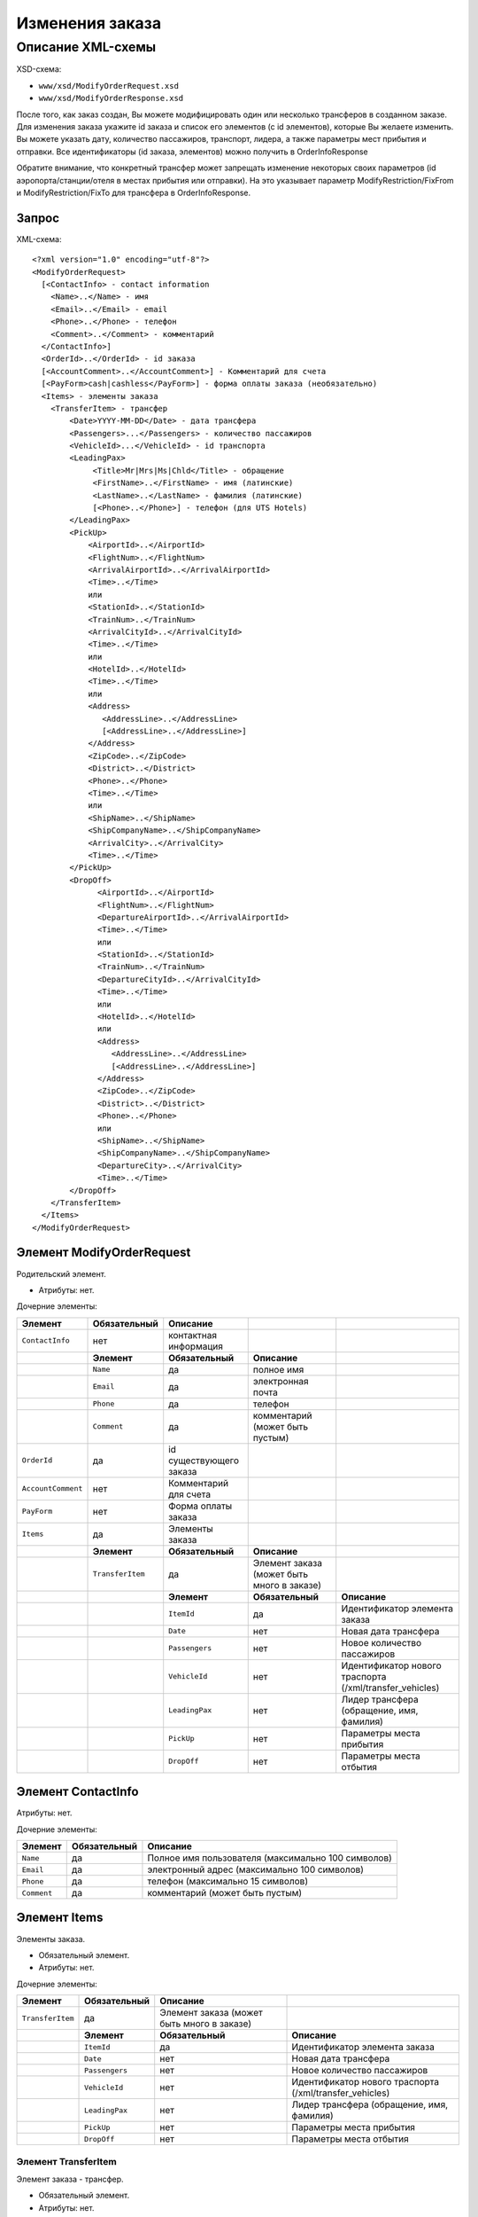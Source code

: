 Изменения заказа
################

Описание XML-схемы
==================

XSD-схема:

-  ``www/xsd/ModifyOrderRequest.xsd``
-  ``www/xsd/ModifyOrderResponse.xsd``

После того, как заказ создан, Вы можете модифицировать один или
несколько трансферов в созданном заказе. Для изменения заказа укажите id
заказа и список его элементов (с id элементов), которые Вы желаете
изменить. Вы можете указать дату, количество пассажиров, транспорт,
лидера, а также параметры мест прибытия и отправки. Все идентификаторы
(id заказа, элементов) можно получить в OrderInfoResponse

Обратите внимание, что конкретный трансфер может запрещать изменение
некоторых своих параметров (id аэропорта/станции/отеля в местах прибытия
или отправки). На это указывает параметр ModifyRestriction/FixFrom и
ModifyRestriction/FixTo для трансфера в OrderInfoResponse.

Запрос
------

XML-схема:

::


    <?xml version="1.0" encoding="utf-8"?>
    <ModifyOrderRequest>
      [<ContactInfo> - contact information
        <Name>..</Name> - имя
        <Email>..</Email> - email
        <Phone>..</Phone> - телефон
        <Comment>..</Comment> - комментарий
      </ContactInfo>]
      <OrderId>..</OrderId> - id заказа
      [<AccountComment>..</AccountComment>] - Комментарий для счета
      [<PayForm>cash|cashless</PayForm>] - форма оплаты заказа (необязательно)
      <Items> - элементы заказа
        <TransferItem> - трансфер
            <Date>YYYY-MM-DD</Date> - дата трансфера
            <Passengers>...</Passengers> - количество пассажиров
            <VehicleId>...</VehicleId> - id транспорта
            <LeadingPax>
                 <Title>Mr|Mrs|Ms|Chld</Title> - обращение
                 <FirstName>..</FirstName> - имя (латинские)
                 <LastName>..</LastName> - фамилия (латинские)
                 [<Phone>..</Phone>] - телефон (для UTS Hotels)
            </LeadingPax>
            <PickUp>
                <AirportId>..</AirportId>
                <FlightNum>..</FlightNum>
                <ArrivalAirportId>..</ArrivalAirportId>
                <Time>..</Time>
                или
                <StationId>..</StationId>
                <TrainNum>..</TrainNum>
                <ArrivalCityId>..</ArrivalCityId>
                <Time>..</Time>
                или
                <HotelId>..</HotelId>
                <Time>..</Time>
                или
                <Address>
                   <AddressLine>..</AddressLine>
                   [<AddressLine>..</AddressLine>]
                </Address>
                <ZipCode>..</ZipCode>
                <District>..</District>
                <Phone>..</Phone>
                <Time>..</Time>
                или
                <ShipName>..</ShipName>
                <ShipCompanyName>..</ShipCompanyName>
                <ArrivalCity>..</ArrivalCity>
                <Time>..</Time>
            </PickUp>
            <DropOff>
                  <AirportId>..</AirportId>
                  <FlightNum>..</FlightNum>
                  <DepartureAirportId>..</ArrivalAirportId>
                  <Time>..</Time>
                  или
                  <StationId>..</StationId>
                  <TrainNum>..</TrainNum>
                  <DepartureCityId>..</ArrivalCityId>
                  <Time>..</Time>
                  или
                  <HotelId>..</HotelId>
                  или
                  <Address>
                     <AddressLine>..</AddressLine>
                     [<AddressLine>..</AddressLine>]
                  </Address>
                  <ZipCode>..</ZipCode>
                  <District>..</District>
                  <Phone>..</Phone>
                  или
                  <ShipName>..</ShipName>
                  <ShipCompanyName>..</ShipCompanyName>
                  <DepartureCity>..</ArrivalCity>
                  <Time>..</Time>
            </DropOff>
        </TransferItem>
      </Items>
    </ModifyOrderRequest>

Элемент ModifyOrderRequest
--------------------------

Родительский элемент.

- Атрибуты: нет.

Дочерние элементы:

+--------------------+------------------+-------------------------+--------------------------------------------+----------------------------------------------------------+
| **Элемент**        | **Обязательный** | **Описание**            |                                            |                                                          |
+====================+==================+=========================+============================================+==========================================================+
| ``ContactInfo``    | нет              | контактная информация   |                                            |                                                          |
+--------------------+------------------+-------------------------+--------------------------------------------+----------------------------------------------------------+
|                    | **Элемент**      | **Обязательный**        | **Описание**                               |                                                          |
+--------------------+------------------+-------------------------+--------------------------------------------+----------------------------------------------------------+
|                    | ``Name``         | да                      | полное имя                                 |                                                          |
+--------------------+------------------+-------------------------+--------------------------------------------+----------------------------------------------------------+
|                    | ``Email``        | да                      | электронная почта                          |                                                          |
+--------------------+------------------+-------------------------+--------------------------------------------+----------------------------------------------------------+
|                    | ``Phone``        | да                      | телефон                                    |                                                          |
+--------------------+------------------+-------------------------+--------------------------------------------+----------------------------------------------------------+
|                    | ``Comment``      | да                      | комментарий (может быть пустым)            |                                                          |
+--------------------+------------------+-------------------------+--------------------------------------------+----------------------------------------------------------+
| ``OrderId``        | да               | id существующего заказа |                                            |                                                          |
+--------------------+------------------+-------------------------+--------------------------------------------+----------------------------------------------------------+
| ``AccountComment`` | нет              | Комментарий для счета   |                                            |                                                          |
+--------------------+------------------+-------------------------+--------------------------------------------+----------------------------------------------------------+
| ``PayForm``        | нет              | Форма оплаты заказа     |                                            |                                                          |
+--------------------+------------------+-------------------------+--------------------------------------------+----------------------------------------------------------+
| ``Items``          | да               | Элементы заказа         |                                            |                                                          |
+--------------------+------------------+-------------------------+--------------------------------------------+----------------------------------------------------------+
|                    | **Элемент**      | **Обязательный**        | **Описание**                               |                                                          |
+--------------------+------------------+-------------------------+--------------------------------------------+----------------------------------------------------------+
|                    | ``TransferItem`` | да                      | Элемент заказа (может быть много в заказе) |                                                          |
+--------------------+------------------+-------------------------+--------------------------------------------+----------------------------------------------------------+
|                    |                  | **Элемент**             | **Обязательный**                           | **Описание**                                             |
+--------------------+------------------+-------------------------+--------------------------------------------+----------------------------------------------------------+
|                    |                  | ``ItemId``              | да                                         | Идентификатор элемента заказа                            |
+--------------------+------------------+-------------------------+--------------------------------------------+----------------------------------------------------------+
|                    |                  | ``Date``                | нет                                        | Новая дата трансфера                                     |
+--------------------+------------------+-------------------------+--------------------------------------------+----------------------------------------------------------+
|                    |                  | ``Passengers``          | нет                                        | Новое количество пассажиров                              |
+--------------------+------------------+-------------------------+--------------------------------------------+----------------------------------------------------------+
|                    |                  | ``VehicleId``           | нет                                        | Идентификатор нового траспорта (/xml/transfer\_vehicles) |
+--------------------+------------------+-------------------------+--------------------------------------------+----------------------------------------------------------+
|                    |                  | ``LeadingPax``          | нет                                        | Лидер трансфера (обращение, имя, фамилия)                |
+--------------------+------------------+-------------------------+--------------------------------------------+----------------------------------------------------------+
|                    |                  | ``PickUp``              | нет                                        | Параметры места прибытия                                 |
+--------------------+------------------+-------------------------+--------------------------------------------+----------------------------------------------------------+
|                    |                  | ``DropOff``             | нет                                        | Параметры места отбытия                                  |
+--------------------+------------------+-------------------------+--------------------------------------------+----------------------------------------------------------+

Элемент ContactInfo
-------------------

Атрибуты: нет.

Дочерние элементы:

+-------------+------------------+----------------------------------------------------+
| **Элемент** | **Обязательный** | **Описание**                                       |
+=============+==================+====================================================+
| ``Name``    | да               | Полное имя пользователя (максимально 100 символов) |
+-------------+------------------+----------------------------------------------------+
| ``Email``   | да               | электронный адрес (максимально 100 символов)       |
+-------------+------------------+----------------------------------------------------+
| ``Phone``   | да               | телефон (максимально 15 символов)                  |
+-------------+------------------+----------------------------------------------------+
| ``Comment`` | да               | комментарий (может быть пустым)                    |
+-------------+------------------+----------------------------------------------------+

Элемент Items
-------------

Элементы заказа.

- Обязательный элемент.
- Атрибуты: нет.

Дочерние элементы:

+------------------+------------------+--------------------------------------------+----------------------------------------------------------+
| **Элемент**      | **Обязательный** | **Описание**                               |                                                          |
+==================+==================+============================================+==========================================================+
| ``TransferItem`` | да               | Элемент заказа (может быть много в заказе) |                                                          |
+------------------+------------------+--------------------------------------------+----------------------------------------------------------+
|                  | **Элемент**      | **Обязательный**                           | **Описание**                                             |
+------------------+------------------+--------------------------------------------+----------------------------------------------------------+
|                  | ``ItemId``       | да                                         | Идентификатор элемента заказа                            |
+------------------+------------------+--------------------------------------------+----------------------------------------------------------+
|                  | ``Date``         | нет                                        | Новая дата трансфера                                     |
+------------------+------------------+--------------------------------------------+----------------------------------------------------------+
|                  | ``Passengers``   | нет                                        | Новое количество пассажиров                              |
+------------------+------------------+--------------------------------------------+----------------------------------------------------------+
|                  | ``VehicleId``    | нет                                        | Идентификатор нового траспорта (/xml/transfer\_vehicles) |
+------------------+------------------+--------------------------------------------+----------------------------------------------------------+
|                  | ``LeadingPax``   | нет                                        | Лидер трансфера (обращение, имя, фамилия)                |
+------------------+------------------+--------------------------------------------+----------------------------------------------------------+
|                  | ``PickUp``       | нет                                        | Параметры места прибытия                                 |
+------------------+------------------+--------------------------------------------+----------------------------------------------------------+
|                  | ``DropOff``      | нет                                        | Параметры места отбытия                                  |
+------------------+------------------+--------------------------------------------+----------------------------------------------------------+

Элемент TransferItem
^^^^^^^^^^^^^^^^^^^^

Элемент заказа - трансфер.

- Обязательный элемент.
- Атрибуты: нет.

Дочерние элементы:

+----------------+------------------+----------------------------------------------------------+
| **Элемент**    | **Обязательный** | **Описание**                                             |
+================+==================+==========================================================+
| ``ItemId``     | да               | Идентификатор элемента заказа                            |
+----------------+------------------+----------------------------------------------------------+
| ``Date``       | нет              | Новая дата трансфера                                     |
+----------------+------------------+----------------------------------------------------------+
| ``Passengers`` | нет              | Новое количество пассажиров                              |
+----------------+------------------+----------------------------------------------------------+
| ``VehicleId``  | нет              | Идентификатор нового траспорта (/xml/transfer\_vehicles) |
+----------------+------------------+----------------------------------------------------------+
| ``LeadingPax`` | нет              | Лидер трансфера (обращение, имя, фамилия)                |
+----------------+------------------+----------------------------------------------------------+
| ``PickUp``     | нет              | Параметры места прибытия                                 |
+----------------+------------------+----------------------------------------------------------+
| ``DropOff``    | нет              | Параметры места отбытия                                  |
+----------------+------------------+----------------------------------------------------------+

Элемент LeadingPax
''''''''''''''''''

Новый лидер заказа.

- Обязательный элемент.
- Аттрибутов элемента нет.

Дочерние элементы:

+---------------+----------------+------------------+--------------------------------------+
| **Элемент**   | **Тип**        | **Обязательный** | **Описание**                         |
+===============+================+==================+======================================+
| ``Title``     | Mr,Ms,Mrs,Chld | да               | обращение                            |
+---------------+----------------+------------------+--------------------------------------+
| ``FirstName`` | строка         | да               | имя клиента (латинскими буквами)     |
+---------------+----------------+------------------+--------------------------------------+
| ``LastName``  | строка         | да               | фамилия клиента (латинскими буквами) |
+---------------+----------------+------------------+--------------------------------------+
| ``Phone``     | строка         | нет              | телефон (для поставщика UTS Hotels)  |
+---------------+----------------+------------------+--------------------------------------+

Элемент PickUp
''''''''''''''

Новые параметры места прибытия.

- Обязательный элемент.
- Аттрибутов элемента нет.
- Дочерние элементы (если тип точки - аэропорт):

+----------------------+---------+------------------+---------------------+
| **Элемент**          | **Тип** | **Обязательный** | **Описание**        |
+======================+=========+==================+=====================+
| ``AirportId``        | число   | нет              | id аэропорта        |
+----------------------+---------+------------------+---------------------+
| ``FlightNum``        | строка  | нет              | номер рейса         |
+----------------------+---------+------------------+---------------------+
| ``ArrivalAirportId`` | число   | нет              | id аэропорта вылета |
+----------------------+---------+------------------+---------------------+
| ``Time``             | HH:SS   | нет              | время прилета       |
+----------------------+---------+------------------+---------------------+

Дочерние элементы (если тип точки - станция):

+-------------------+---------+------------------+-------------------+
| **Элемент**       | **Тип** | **Обязательный** | **Описание**      |
+===================+=========+==================+===================+
| ``StationId``     | число   | нет              | id станции        |
+-------------------+---------+------------------+-------------------+
| ``TrainNum``      | строка  | нет              | номер поезда      |
+-------------------+---------+------------------+-------------------+
| ``ArrivalCityId`` | число   | нет              | id города отбытия |
+-------------------+---------+------------------+-------------------+
| ``Time``          | HH:SS   | нет              | время прибытия    |
+-------------------+---------+------------------+-------------------+

Дочерние элементы (если тип точки - отель):

+-------------+---------+------------------+---------------------+
| **Элемент** | **Тип** | **Обязательный** | **Описание**        |
+=============+=========+==================+=====================+
| ``HotelId`` | число   | нет              | id отеля            |
+-------------+---------+------------------+---------------------+
| ``Time``    | HH:SS   | нет              | время подачи машины |
+-------------+---------+------------------+---------------------+

Дочерние элементы (если тип точки - адрес):

+--------------+-------------------------+------------------+---------------------------------------------------------------------------------------------------+
| **Элемент**  | **Тип**                 | **Обязательный** | **Описание**                                                                                      |
+==============+=========================+==================+===================================================================================================+
| ``Address``  | вложенные элементы      | нет              | адрес в одной или двух строках (вложенные элементы ``AddressLine``), каждая длиной до 40 символов |
+--------------+-------------------------+------------------+---------------------------------------------------------------------------------------------------+
| ``ZipCode``  | строка (до 10 символов) | нет              | почтовый индекс                                                                                   |
+--------------+-------------------------+------------------+---------------------------------------------------------------------------------------------------+
| ``District`` | строка (до 20 символов) | нет              | название района                                                                                   |
+--------------+-------------------------+------------------+---------------------------------------------------------------------------------------------------+
| ``Phone``    | строка                  | нет              | номер телефона                                                                                    |
+--------------+-------------------------+------------------+---------------------------------------------------------------------------------------------------+
| ``Time``     | HH:SS                   | нет              | время подачи машины                                                                               |
+--------------+-------------------------+------------------+---------------------------------------------------------------------------------------------------+

Дочерние элементы (если тип точки - порт):

+---------------------+---------+------------------+-------------------------------+
| **Элемент**         | **Тип** | **Обязательный** | **Описание**                  |
+=====================+=========+==================+===============================+
| ``ShipName``        | строка  | нет              | название корабля              |
+---------------------+---------+------------------+-------------------------------+
| ``ShipCompanyName`` | строка  | нет              | название корабельной компании |
+---------------------+---------+------------------+-------------------------------+
| ``ArrivalCity``     | строка  | нет              | название города отбытия       |
+---------------------+---------+------------------+-------------------------------+
| ``Time``            | HH:SS   | нет              | время прибытия                |
+---------------------+---------+------------------+-------------------------------+

Элемент DropOff
'''''''''''''''

Параметры места отбытия.

- Обязательный элемент.
- Аттрибутов элемента нет.

Дочерние элементы (если тип точки - аэропорт):

+------------------------+---------+------------------+-------------------------+
| **Элемент**            | **Тип** | **Обязательный** | **Описание**            |
+========================+=========+==================+=========================+
| ``AirportId``          | число   | нет              | id аэропорта            |
+------------------------+---------+------------------+-------------------------+
| ``FlightNum``          | строка  | нет              | номер рейса             |
+------------------------+---------+------------------+-------------------------+
| ``DepartureAirportId`` | число   | нет              | id аэропорта назначения |
+------------------------+---------+------------------+-------------------------+
| ``Time``               | HH:SS   | нет              | время отлета            |
+------------------------+---------+------------------+-------------------------+

Дочерние элементы (если тип точки - станция):

+---------------------+---------+------------------+----------------------+
| **Элемент**         | **Тип** | **Обязательный** | **Описание**         |
+=====================+=========+==================+======================+
| ``StationId``       | число   | нет              | id станции           |
+---------------------+---------+------------------+----------------------+
| ``TrainNum``        | строка  | нет              | номер поезда         |
+---------------------+---------+------------------+----------------------+
| ``DepartureCityId`` | число   | нет              | id города назначения |
+---------------------+---------+------------------+----------------------+
| ``Time``            | HH:SS   | нет              | время отправки       |
+---------------------+---------+------------------+----------------------+

Дочерние элементы (если тип точки - отель):

+-------------+---------+------------------+--------------+
| **Элемент** | **Тип** | **Обязательный** | **Описание** |
+=============+=========+==================+==============+
| ``HotelId`` | число   | нет              | id отеля     |
+-------------+---------+------------------+--------------+

Дочерние элементы (если тип точки - адрес):

+--------------+-------------------------+------------------+---------------------------------------------------------------------------------------------------+
| **Элемент**  | **Тип**                 | **Обязательный** | **Описание**                                                                                      |
+==============+=========================+==================+===================================================================================================+
| ``Address``  | вложенные элементы      | нет              | адрес в одной или двух строках (вложенные элементы ``AddressLine``), каждая длиной до 40 символов |
+--------------+-------------------------+------------------+---------------------------------------------------------------------------------------------------+
| ``ZipCode``  | строка (до 10 символов) | нет              | почтовый индекс                                                                                   |
+--------------+-------------------------+------------------+---------------------------------------------------------------------------------------------------+
| ``District`` | строка (до 20 символов) | нет              | название района                                                                                   |
+--------------+-------------------------+------------------+---------------------------------------------------------------------------------------------------+
| ``Phone``    | строка                  | нет              | номер телефона                                                                                    |
+--------------+-------------------------+------------------+---------------------------------------------------------------------------------------------------+

Дочерние элементы (если тип точки - порт):

+---------------------+---------+------------------+-------------------------------+
| **Элемент**         | **Тип** | **Обязательный** | **Описание**                  |
+=====================+=========+==================+===============================+
| ``ShipName``        | строка  | нет              | название корабля              |
+---------------------+---------+------------------+-------------------------------+
| ``ShipCompanyName`` | строка  | нет              | название корабельной компании |
+---------------------+---------+------------------+-------------------------------+
| ``DepartureCity``   | строка  | нет              | название города назначения    |
+---------------------+---------+------------------+-------------------------------+
| ``Time``            | HH:SS   | нет              | время отправки                |
+---------------------+---------+------------------+-------------------------------+

Ответ, ModifyOrderResponse
--------------------------

Шаблон ответа такой же, как ответ на запрос информации о заказе (``OrderInfoResponse``).